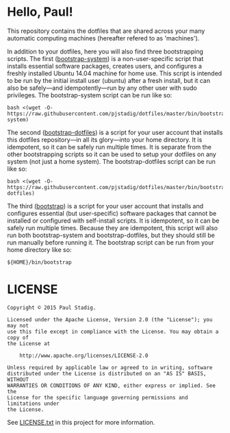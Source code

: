 # -*- mode: org; coding: utf-8-unix; fill-column: 80 -*-
#+STARTUP: hidestars showall
* Hello, Paul!
  This repository contains the dotfiles that are shared across your many
  automatic computing machines (hereafter refered to as 'machines').

  In addition to your dotfiles, here you will also find three bootstrapping
  scripts.  The first ([[https://github.com/pjstadig/dotfiles/blob/master/bin/bootstrap-system][bootstrap-system]]) is a non-user-specific script that
  installs essential software packages, creates users, and configures a freshly
  installed Ubuntu 14.04 machine for home use.  This script is intended to be
  run by the initial install user (ubuntu) after a fresh install, but it can
  also be safely—and idempotently—run by any other user with sudo privileges.
  The bootstrap-system script can be run like so:

  #+BEGIN_EXAMPLE
  bash <(wget -O- https://raw.githubusercontent.com/pjstadig/dotfiles/master/bin/bootstrap-system)
  #+END_EXAMPLE

  The second ([[https://github.com/pjstadig/dotfiles/blob/master/bin/bootstrap-dotfiles][bootstrap-dotfiles]]) is a script for your user account that
  installs this dotfiles repository—in all its glory—into your home directory.
  It is idempotent, so it can be safely run multiple times.  It is separate from
  the other bootstrapping scripts so it can be used to setup your dotfiles on
  any system (not just a home system).  The bootstrap-dotfiles script can be run
  like so:

  #+BEGIN_EXAMPLE
  bash <(wget -O- https://raw.githubusercontent.com/pjstadig/dotfiles/master/bin/bootstrap-dotfiles)
  #+END_EXAMPLE

  The third ([[https://github.com/pjstadig/dotfiles/blob/master/bin/bootstrap][bootstrap]]) is a script for your user account that installs and
  configures essential (but user-specific) software packages that cannot be
  installed or configured with self-install scripts.  It is idempotent, so it
  can be safely run multiple times.  Because they are idempotent, this script
  will also run both bootstrap-system and bootstrap-dotfiles, but they should
  still be run manually before running it.  The bootstrap script can be run from
  your home directory like so:

  #+BEGIN_EXAMPLE
  ${HOME}/bin/bootstrap
  #+END_EXAMPLE
* LICENSE
  #+BEGIN_EXAMPLE
  Copyright © 2015 Paul Stadig.

  Licensed under the Apache License, Version 2.0 (the "License"); you may not
  use this file except in compliance with the License. You may obtain a copy of
  the License at

      http://www.apache.org/licenses/LICENSE-2.0

  Unless required by applicable law or agreed to in writing, software
  distributed under the License is distributed on an "AS IS" BASIS, WITHOUT
  WARRANTIES OR CONDITIONS OF ANY KIND, either express or implied. See the
  License for the specific language governing permissions and limitations under
  the License.
  #+END_EXAMPLE

  See [[https://github.com/pjstadig/dotfiles/blob/master/LICENSE.txt][LICENSE.txt]] in this project for more information.
